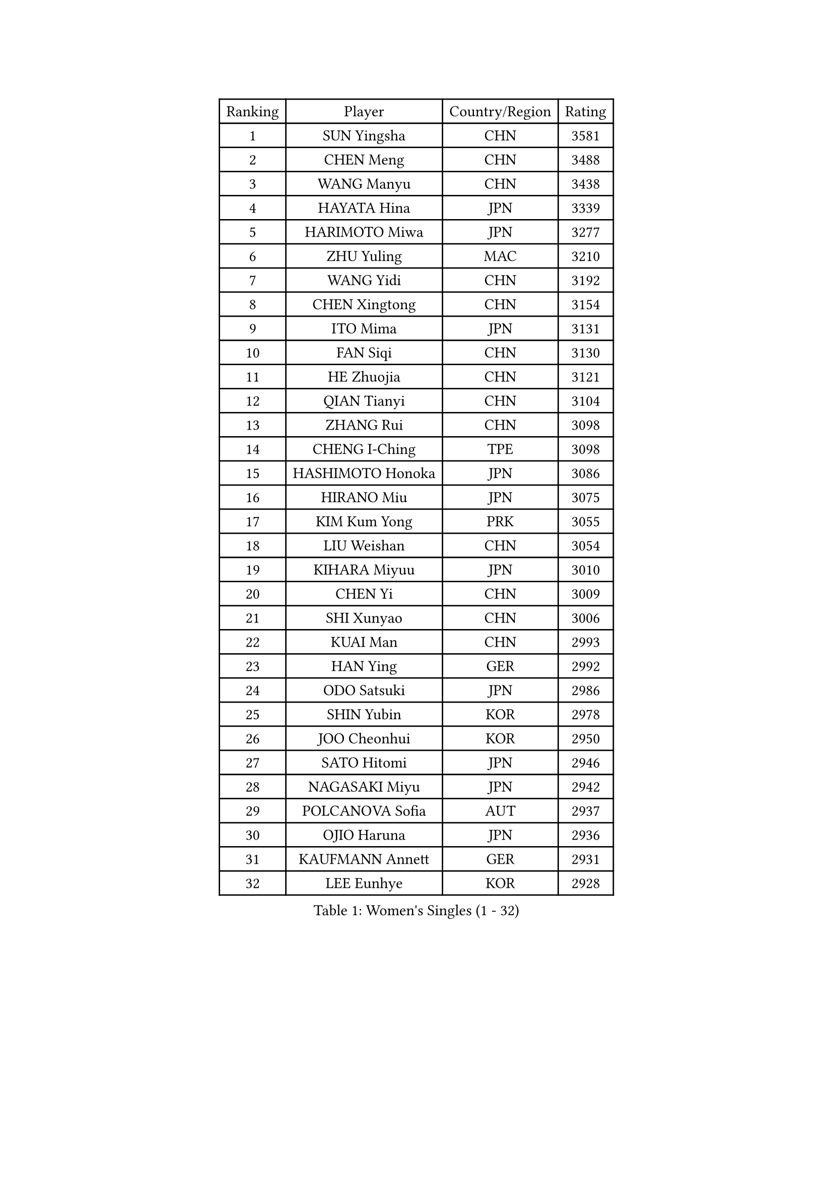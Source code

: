 
#set text(font: ("Courier New", "NSimSun"))
#figure(
  caption: "Women's Singles (1 - 32)",
    table(
      columns: 4,
      [Ranking], [Player], [Country/Region], [Rating],
      [1], [SUN Yingsha], [CHN], [3581],
      [2], [CHEN Meng], [CHN], [3488],
      [3], [WANG Manyu], [CHN], [3438],
      [4], [HAYATA Hina], [JPN], [3339],
      [5], [HARIMOTO Miwa], [JPN], [3277],
      [6], [ZHU Yuling], [MAC], [3210],
      [7], [WANG Yidi], [CHN], [3192],
      [8], [CHEN Xingtong], [CHN], [3154],
      [9], [ITO Mima], [JPN], [3131],
      [10], [FAN Siqi], [CHN], [3130],
      [11], [HE Zhuojia], [CHN], [3121],
      [12], [QIAN Tianyi], [CHN], [3104],
      [13], [ZHANG Rui], [CHN], [3098],
      [14], [CHENG I-Ching], [TPE], [3098],
      [15], [HASHIMOTO Honoka], [JPN], [3086],
      [16], [HIRANO Miu], [JPN], [3075],
      [17], [KIM Kum Yong], [PRK], [3055],
      [18], [LIU Weishan], [CHN], [3054],
      [19], [KIHARA Miyuu], [JPN], [3010],
      [20], [CHEN Yi], [CHN], [3009],
      [21], [SHI Xunyao], [CHN], [3006],
      [22], [KUAI Man], [CHN], [2993],
      [23], [HAN Ying], [GER], [2992],
      [24], [ODO Satsuki], [JPN], [2986],
      [25], [SHIN Yubin], [KOR], [2978],
      [26], [JOO Cheonhui], [KOR], [2950],
      [27], [SATO Hitomi], [JPN], [2946],
      [28], [NAGASAKI Miyu], [JPN], [2942],
      [29], [POLCANOVA Sofia], [AUT], [2937],
      [30], [OJIO Haruna], [JPN], [2936],
      [31], [KAUFMANN Annett], [GER], [2931],
      [32], [LEE Eunhye], [KOR], [2928],
    )
  )#pagebreak()

#set text(font: ("Courier New", "NSimSun"))
#figure(
  caption: "Women's Singles (33 - 64)",
    table(
      columns: 4,
      [Ranking], [Player], [Country/Region], [Rating],
      [33], [SUH Hyo Won], [KOR], [2925],
      [34], [MORI Sakura], [JPN], [2916],
      [35], [PYON Song Gyong], [PRK], [2915],
      [36], [WANG Xiaotong], [CHN], [2915],
      [37], [BATRA Manika], [IND], [2910],
      [38], [SHIBATA Saki], [JPN], [2909],
      [39], [YUAN Jia Nan], [FRA], [2896],
      [40], [DOO Hoi Kem], [HKG], [2886],
      [41], [YOKOI Sakura], [JPN], [2858],
      [42], [JEON Jihee], [KOR], [2828],
      [43], [QIN Yuxuan], [CHN], [2823],
      [44], [MITTELHAM Nina], [GER], [2818],
      [45], [FAN Shuhan], [CHN], [2804],
      [46], [SZOCS Bernadette], [ROU], [2803],
      [47], [DIAZ Adriana], [PUR], [2797],
      [48], [EERLAND Britt], [NED], [2796],
      [49], [WU Yangchen], [CHN], [2789],
      [50], [LI Yake], [CHN], [2784],
      [51], [YANG Yiyun], [CHN], [2783],
      [52], [TAKAHASHI Bruna], [BRA], [2777],
      [53], [ZHU Chengzhu], [HKG], [2755],
      [54], [NI Xia Lian], [LUX], [2751],
      [55], [BAJOR Natalia], [POL], [2750],
      [56], [KIM Nayeong], [KOR], [2741],
      [57], [WINTER Sabine], [GER], [2740],
      [58], [SAMARA Elizabeta], [ROU], [2738],
      [59], [HAN Feier], [CHN], [2720],
      [60], [PESOTSKA Margaryta], [UKR], [2714],
      [61], [YANG Ha Eun], [KOR], [2711],
      [62], [SASAO Asuka], [JPN], [2708],
      [63], [YANG Xiaoxin], [MON], [2706],
      [64], [QI Fei], [CHN], [2704],
    )
  )#pagebreak()

#set text(font: ("Courier New", "NSimSun"))
#figure(
  caption: "Women's Singles (65 - 96)",
    table(
      columns: 4,
      [Ranking], [Player], [Country/Region], [Rating],
      [65], [PAVADE Prithika], [FRA], [2703],
      [66], [ZONG Geman], [CHN], [2701],
      [67], [BERGSTROM Linda], [SWE], [2698],
      [68], [ZHANG Lily], [USA], [2694],
      [69], [MESHREF Dina], [EGY], [2693],
      [70], [GHORPADE Yashaswini], [IND], [2691],
      [71], [XU Yi], [CHN], [2688],
      [72], [KIM Hayeong], [KOR], [2686],
      [73], [LI Yu-Jhun], [TPE], [2681],
      [74], [CHOI Hyojoo], [KOR], [2678],
      [75], [AKULA Sreeja], [IND], [2665],
      [76], [LEE Daeun], [KOR], [2663],
      [77], [POTA Georgina], [HUN], [2662],
      [78], [LEE Ho Ching], [HKG], [2658],
      [79], [CHEN Szu-Yu], [TPE], [2655],
      [80], [ZHU Sibing], [CHN], [2654],
      [81], [LIU Hsing-Yin], [TPE], [2649],
      [82], [WANG Amy], [USA], [2645],
      [83], [ZHANG Mo], [CAN], [2645],
      [84], [AKAE Kaho], [JPN], [2631],
      [85], [MATELOVA Hana], [CZE], [2628],
      [86], [NG Wing Lam], [HKG], [2627],
      [87], [BADAWY Farida], [EGY], [2625],
      [88], [SHAN Xiaona], [GER], [2614],
      [89], [OJIO Yuna], [JPN], [2611],
      [90], [KALLBERG Christina], [SWE], [2610],
      [91], [MUKHERJEE Ayhika], [IND], [2605],
      [92], [ZENG Jian], [SGP], [2605],
      [93], [YU Fu], [POR], [2601],
      [94], [HUANG Yu-Chiao], [TPE], [2601],
      [95], [PARANANG Orawan], [THA], [2600],
      [96], [SHAO Jieni], [POR], [2594],
    )
  )#pagebreak()

#set text(font: ("Courier New", "NSimSun"))
#figure(
  caption: "Women's Singles (97 - 128)",
    table(
      columns: 4,
      [Ranking], [Player], [Country/Region], [Rating],
      [97], [RAKOVAC Lea], [CRO], [2587],
      [98], [DRAGOMAN Andreea], [ROU], [2583],
      [99], [LEE Zion], [KOR], [2583],
      [100], [ARAPOVIC Hana], [CRO], [2582],
      [101], [LIU Jia], [AUT], [2574],
      [102], [DIACONU Adina], [ROU], [2573],
      [103], [LIU Yangzi], [AUS], [2572],
      [104], [PICCOLIN Giorgia], [ITA], [2564],
      [105], [UESAWA Anne], [JPN], [2561],
      [106], [MUKHERJEE Sutirtha], [IND], [2560],
      [107], [SURJAN Sabina], [SRB], [2560],
      [108], [SAWETTABUT Suthasini], [THA], [2558],
      [109], [KAMATH Archana Girish], [IND], [2556],
      [110], [LUTZ Charlotte], [FRA], [2552],
      [111], [PLAIAN Tania], [ROU], [2545],
      [112], [WAN Yuan], [GER], [2540],
      [113], [TOLIOU Aikaterini], [GRE], [2539],
      [114], [CHIEN Tung-Chuan], [TPE], [2539],
      [115], [RYU Hanna], [KOR], [2537],
      [116], [CHENG Hsien-Tzu], [TPE], [2534],
      [117], [LAM Yee Lok], [HKG], [2533],
      [118], [ZHANG Xiangyu], [CHN], [2533],
      [119], [SAWETTABUT Jinnipa], [THA], [2526],
      [120], [HUANG Yi-Hua], [TPE], [2521],
      [121], [PARK Gahyeon], [KOR], [2520],
      [122], [ZHANG Sofia-Xuan], [ESP], [2520],
      [123], [GHOSH Swastika], [IND], [2518],
      [124], [ZARIF Audrey], [FRA], [2517],
      [125], [XIAO Maria], [ESP], [2514],
      [126], [CHA Su Yong], [PRK], [2512],
      [127], [SU Pei-Ling], [TPE], [2503],
      [128], [CHASSELIN Pauline], [FRA], [2500],
    )
  )